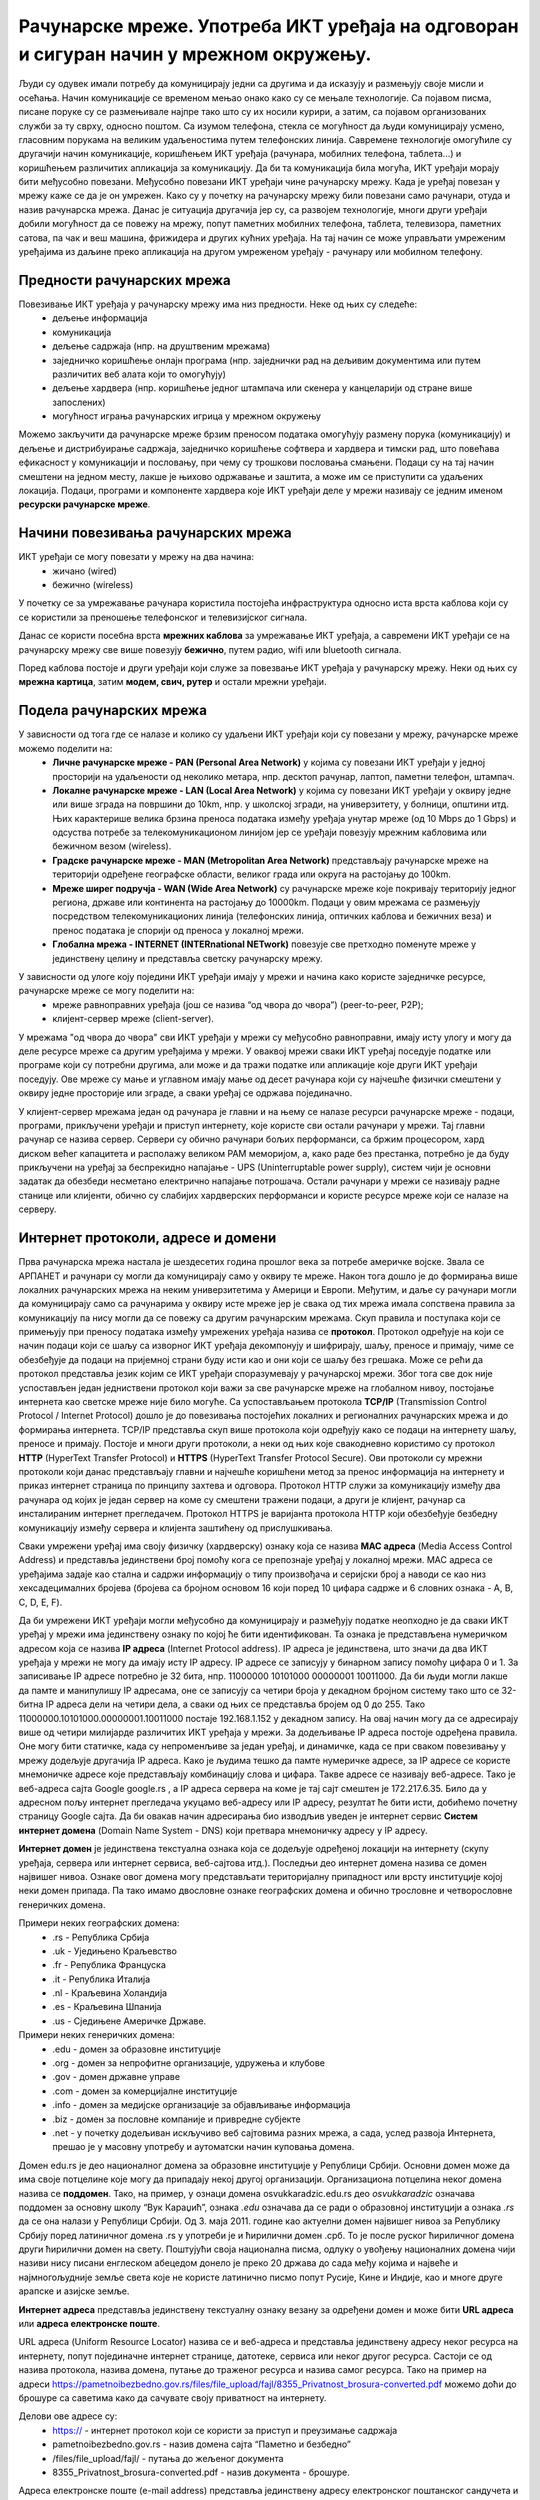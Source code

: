 Рачунарске мреже. Употреба ИКТ уређаја на одговоран и сигуран начин у мрежном окружењу.
=======================================================================================

.. infonote::

 На овом часу ћемо говорити о:
    •	рачунарским мрежама;
    •	предностима умрежавања ИКТ уређаја у рачунарску мрежу;
    •	начинима повезивања ИКТ уређаја у рачунарску мрежу;
    •	подели рачунарских мрежа;
    •	интернет протоколима, адресама и доменима;
    • одговорном и правилном коришћењу ИКТ уређаје у мрежном окружењу.

Људи су одувек имали потребу да комуницирају једни са другима и да исказују и размењују своје мисли и осећања. Начин комуникације се временом мењао онако како су се мењале технологије. Са појавом писма, писане поруке су се размењивале најпре тако што су их носили курири, а затим, са појавом организованих служби за ту сврху, односно поштом. 
Са изумом телефона, стекла се могућност да људи комуницирају усмено, гласовним порукама на великим удаљеностима путем телефонских линија. Савремене технологије омогућиле су другачији начин комуникације, коришћењем ИКТ уређаја (рачунара, мобилних телефона, таблета...) и коришћењем различитих апликација за комуникацију. 
Да би та комуникација била могућа, ИКТ уређаји морају бити међусобно повезани. Међусобно повезани ИКТ уређаји чине рачунарску мрежу. Када је уређај повезан у мрежу каже се да је он умрежен. Како су у почетку на рачунарску мрежу били повезани само рачунари, отуда и назив рачунарска мрежа. 
Данас је ситуација другачија јер су, са развојем технологије, многи други уређаји добили могућност да се повежу на мрежу, попут паметних мобилних телефона, таблета, телевизора, паметних сатова, па чак и веш машина, фрижидера и других кућних уређаја. На тај начин се може управљати умреженим уређајима из даљине преко апликација на другом умреженом уређају - рачунару или мобилном телефону.

.. image:: ../../_images/Internet.png
   :width: 450 px
   :align: center 

Предности рачунарских мрежа
---------------------------

Повезивање ИКТ уређаја у рачунарску мрежу има низ предности. Неке од њих су следеће:
 * дељење информација
 * комуникација
 * дељење садржаја (нпр. на друштвеним мрежама)
 * заједничко коришћење онлајн програма (нпр. заједнички рад на дељивим документима или путем различитих веб алата који то омогућују)
 * дељење хардвера (нпр. коришћење једног штампача или скенера у канцеларији од стране више запослених)
 * могућност играња рачунарских игрица у мрежном окружењу

Можемо закључити да рачунарске мреже брзим преносом података омогућују размену порука (комуникацију) и дељење и дистрибуирање садржаја, заједничко коришћење софтвера и хардвера и тимски рад, што повећава ефикасност у комуникацији и пословању, при чему су трошкови пословања смањени. 
Подаци су на тај начин смештени на једном месту, лакше је њихово одржавање и заштита, а може им се приступити са удаљених локација.
Подаци, програми и компоненте хардвера које ИКТ уређаји деле у мрежи називају се једним именом **ресурски рачунарске мреже**.

.. image:: ../../_images/RacunarskaMreza.webp
   :width: 500 px
   :align: center 

Начини повезивања рачунарских мрежа
-----------------------------------

ИКТ уређаји се могу повезати у мрежу на два начина:
 * жичано (wired)
 * бежично (wireless)

У почетку се за умрежавање рачунара користила постојећа инфраструктура односно иста врста каблова који су се користили за преношење телефонског и телевизијског сигнала.

.. image:: ../../_images/UTP_kabl.png
   :width: 600 px
   :align: center 

.. image:: ../../_images/UTPKabl.jpg
   :width: 350 px
   :align: right 

Данас се користи посебна врста **мрежних каблова** за умрежавање ИКТ уређаја, а савремени ИКТ уређаји се на рачунарску мрежу све више повезују **бежично**, путем радио, wifi или bluetooth сигнала.

.. image:: ../../_images/bezicno.webp
   :width: 300 px
   :align: center 

.. image:: ../../_images/bluetooth.webp
   :width: 300 px
   :align: center 

Поред каблова постоје и други уређаји који служе за повезвање ИКТ уређаја у рачунарску мрежу. Неки од њих су **мрежна картица**, затим **модем, свич, рутер** и остали мрежни уређаји.

.. image:: ../../_images/switch.png
   :width: 400 px
   :align: center 

.. image:: ../../_images/SwitchUredjaj.png
   :width: 400 px
   :align: center 

.. image:: ../../_images/Router.png
   :width: 400 px
   :align: center 

Подела рачунарских мрежа
------------------------

У зависности од тога где се налазе и колико су удаљени ИКТ уређаји који су повезани у мрежу, рачунарске мреже можемо поделити на:
 * **Личне рачунарске мреже - PAN (Personal Area Network)** у којима су повезани ИКТ уређаји у једној просторији на удаљености од неколико метара, нпр. десктоп рачунар, лаптоп, паметни телефон, штампач.
 * **Локалне рачунарске мреже - LAN (Local Area Network)** у којима су повезани ИКТ уређаји у оквиру једне или више зграда на површини до 10km, нпр. у школској згради, на универзитету, у болници, општини итд. Њих карактерише велика брзина преноса података између уређаја унутар мреже (од 10 Mbps до 1 Gbps) и одсуства потребе за телекомуникационом линијом јер се уређаји повезују мрежним кабловима или бежичном везом (wireless).
 * **Градске рачунарске мреже - MAN (Metropolitan Area Network)** представљају рачунарске мреже на територији одређене географске области, великог града или округа на растојању до 100km.
 * **Мреже ширег подручја - WAN (Wide Area Network)** су рачунарске мреже које покривају територију једног региона, државе или континента на растојању до 10000km. Подаци у овим мрежама се размењују посредством телекомуникационих линија (телефонских линија, оптичких каблова и бежичних веза) и пренос података је спорији од преноса у локалној мрежи.
 * **Глобална мрежа - INTERNET (INTERnational NETwork)** повезује све претходно поменуте мреже у јединствену целину и представља светску рачунарску мрежу. 

.. image:: ../../_images/LAN.png
   :width: 400 px
   :align: center 

.. image:: ../../_images/mreza.png
   :width: 350 px
   :align: center 

У зависности од улоге коју поједини ИКТ уређаји имају у мрежи и начина како користе заједничке ресурсе, рачунарске мреже се могу поделити на:
 * мреже равноправних уређаја (још се назива “од чвора до чвора”) (peer-to-peer, P2P);
 * клијент-сервер мреже (client-server).

У мрежама "од чвора до чвора" сви ИКТ уређаји у мрежи су међусобно равноправни, имају исту улогу и могу да деле ресурсе мреже са другим уређајима у мрежи. 
У оваквој мрежи сваки ИКТ уређај поседује податке или програме који су потребни другима, али може и да тражи податке или апликације које други ИКТ уређаји поседују. 
Ове мреже су мање и углавном имају мање од десет рачунара који су најчешће физички смештени у оквиру једне просторије или зграде, а сваки уређај се одржава појединачно.

У клијент-сервер мрежама један од рачунара је главни и на њему се налазе ресурси рачунарске мреже - подаци, програми, прикључени уређаји и приступ интернету, које користе сви остали рачунари у мрежи. 
Тај главни рачунар се назива сервер. Сервери су обично рачунари бољих перформанси, са бржим процесором, хард диском већег капацитета и располажу великом РАМ меморијом, 
а, како раде без престанка, потребно је да буду прикључени на уређај за беспрекидно напајање - UPS (Uninterruptable power supply), систем чији је основни задатак да обезбеди несметано електрично напајање потрошача. 
Остали рачунари у мрежи се називају радне станице или клијенти, обично су слабијих хардверских перформанси и користе ресурсе мреже који се налазе на серверу. 
   
.. image:: ../../_images/server.png
   :width: 400 px
   :align: center 

Интернет протоколи, адресе и домени
-----------------------------------

Прва рачунарска мрежа настала је шездесетих година прошлог века за потребе америчке војске. Звала се АРПАНЕТ и рачунари су могли да комуницирају само у оквиру те мреже. Након тога дошло је до формирања више локалних рачунарских мрежа на неким универзитетима у Америци и Европи. Међутим, и даље су рачунари могли да комуницирају само са рачунарима у оквиру исте мреже јер је свака од тих мрежа имала сопствена правила за комуникацију па нису могли да се повежу са другим рачунарским мрежама. 
Скуп правила и поступака који се примењују при преносу података између умрежених уређаја назива се **протокол**. Протокол одређује на који се начин подаци који се шаљу са изворног ИКТ уређаја декомпонују и шифрирају, шаљу, преносе и примају, чиме се обезбеђује да подаци на пријемној страни буду исти као и они који се шаљу без грешака. 
Може се рећи да протокол представља језик којим се ИКТ уређаји споразумевају у рачунарској мрежи. Због тога све док није успостављен један једниствени протокол који важи за све рачунарске мреже на глобалном нивоу, постојање интернета као светске мреже није било могуће. 
Са успостављањем протокола **TCP/IP** (Transmission Control Protocol / Internet Protocol) дошло је до повезивања постојећих локалних и регионалних рачунарских мрежа и до формирања интернета. TCP/IP представља скуп више протокола који одређују како се подаци на интернету шаљу, преносе и примају. 
Постоје и многи други протоколи, а неки од њих које свакодневно користимо су протокол **HTTP** (HyperText Transfer Protocol) и **HTTPS** (HyperText Transfer Protocol Secure). Ови протоколи су мрежни протоколи који данас представљају главни и најчешће коришћени метод за пренос информација на интернету и приказ интернет страница по принципу захтева и одговора. 
Протокол HTTP служи за комуникацију између два рачунара од којих је један сервер на коме су смештени тражени подаци, а други је клијент, рачунар са инсталираним интернет прегледачем. Протокол HTTPS је варијанта протокола HTTP који обезбеђује безбедну комуникацију између сервера и клијента заштићену од прислушкивања. 

Сваки умрежени уређај има своју физичку (хардверску) ознаку која се назива **MAC адреса** (Media Access Control Address) и представља јединствени број помоћу кога се препознаје уређај у локалној мрежи. MAC адреса се уређајима задаје као стална и садржи информацију о типу произвођача и серијски број а наводи се као низ хексадецималних бројева (бројева са бројном основом 16 који поред 10 цифара садрже и 6 словних ознака - A, B, C, D, E, F).

Да би умрежени ИКТ уређаји могли међусобно да комуницирају и размеђују податке неопходно је да сваки ИКТ уређај у мрежи има јединствену ознаку по којој ће бити идентификован. Та ознака је представљена нумеричком адресом која се назива **IP адреса** (Internet Protocol address). IP адреса је јединствена, што значи да два ИКТ уређаја у мрежи не могу да имају исту IP адресу. 
IP адресе се записују у бинарном запису помоћу цифара 0 и 1. За записивање IP адресе потребно је 32 бита, нпр. 11000000 10101000 00000001 10011000. Да би људи могли лакше да памте и манипулишу IP адресама, оне се записују са четири броја у декадном бројном систему тако што се 32-битна IP адреса дели на четири дела, а сваки од њих се представља бројем од 0 до 255. 
Тако 11000000.10101000.00000001.10011000 постаје 192.168.1.152 у декадном запису. На овај начин могу да се адресирају више од четири милијарде различитих ИКТ уређаја у мрежи. За додељивање IP адреса постоје одређена правила. Оне могу бити статичке, када су непроменљиве за један уређај, и динамичке, када се при сваком повезивању у мрежу додељује другачија IP адреса. 
Како је људима тешко да памте нумеричке адресе, за IP адресе се користе мнемоничке адресе које представљају комбинацију слова и цифара. Такве адресе се називају веб-адресе. Тако је веб-адреса сајта Google google.rs , а IP адреса сервера на коме је тај сајт смештен је 172.217.6.35. Било да у адресном пољу интернет прегледача укуцамо веб-адресу или IP адресу, резултат ће бити исти, добићемо почетну страницу Google сајта. 
Да би овакав начин адресирања био изводљив уведен је интернет сервис **Систем интернет домена** (Domain Name System - DNS) који претвара мнемоничку адресу у IP адресу. 

**Интернет домен** је јединствена текстуална ознака која се додељује одређеној локацији на интернету (скупу уређаја, сервера или интернет сервиса, веб-сајтова итд.). Последњи део интернет домена назива се домен највишег нивоа. Ознаке овог домена могу представљати територијалну припадност или врсту институције којој неки домен припада. Па тако имамо двословне ознаке географских домена и обично трословне и четворословне генеричких домена. 

Примери неких географских домена:
 * .rs - Република Србија
 * .uk - Уједињено Краљевство
 * .fr - Република Француска
 * .it - Република Италија
 * .nl - Краљевина Холандија
 * .es - Краљевина Шпанија
 * .us - Сједињене Америчке Државе.

Примери неких генеричких домена:
 * .edu - домен за образовне институције
 * .org - домен за непрофитне организације, удружења и клубове
 * .gov - домен државне управе
 * .com - домен за комерцијалне институције
 * .info - домен за медијске организације за објављивање информација
 * .biz - домен за пословне компаније и привредне субјекте
 * .net - у почетку додељиван искључиво веб сајтовима разних мрежа, а сада, услед развоја Интернета, прешао је у масовну употребу и аутоматски начин куповања домена.

Домен edu.rs је део националног домена за образовне институције у Републици Србији. 
Основни домен може да има своје потцелине које могу да припадају некој другој организацији. Организациона потцелина неког домена назива се **поддомен**.
Тако, на пример, у ознаци домена osvukkaradzic.edu.rs део *osvukkaradzic* означава поддомен за основну школу “Вук Караџић”, ознака *.edu* означава да се ради о образовној институцији а ознака *.rs* да се она налази у Републици Србији.
Од 3. маја 2011. године као актуелни домен највишег нивоа за Републику Србију поред латиничног домена .rs у употреби је и ћирилични домен .срб. То је после руског ћириличног домена други ћирилични домен на свету. 
Поштујући своја национална писма, одлуку о увођењу националних домена чији називи нису писани енглеском абецедом донело је преко 20 држава до сада међу којима и највеће и најмногољудније земље света које не користе латинично писмо попут Русије, Кине и Индије, као и многе друге арапске и азијске земље.

**Интернет адреса** представља јединствену текстуалну ознаку везану за одређени домен и може бити **URL адреса** или **адреса електронске поште**.

URL адреса (Uniform Resource Locator) назива се и веб-адреса и представља јединствену адресу неког ресурса на интернету, попут појединачне интернет странице, датотеке, сервиса или неког другог ресурса. Састоји се од назива протокола, назива домена, путање до траженог ресурса и назива самог ресурса. 
Тако на пример на адреси https://pametnoibezbedno.gov.rs/files/file_upload/fajl/8355_Privatnost_brosura-converted.pdf можемо доћи до брошуре са саветима како да сачувате своју приватност на интернету. 

Делови ове адресе су:
 * https:// - интернет протокол који се користи за приступ и преузимање садржаја
 * pametnoibezbedno.gov.rs - назив домена сајта “Паметно и безбедно”
 * /files/file_upload/fajl/ - путања до жељеног документа
 * 8355_Privatnost_brosura-converted.pdf - назив документа - брошуре.

Адреса електронске поште (e-mail address) представља јединствену адресу електронског поштанског сандучета и састоји се од корисничког имена, ознаке @ и назива домена (нпр. info@pametnoibezbedno.gov.rs).